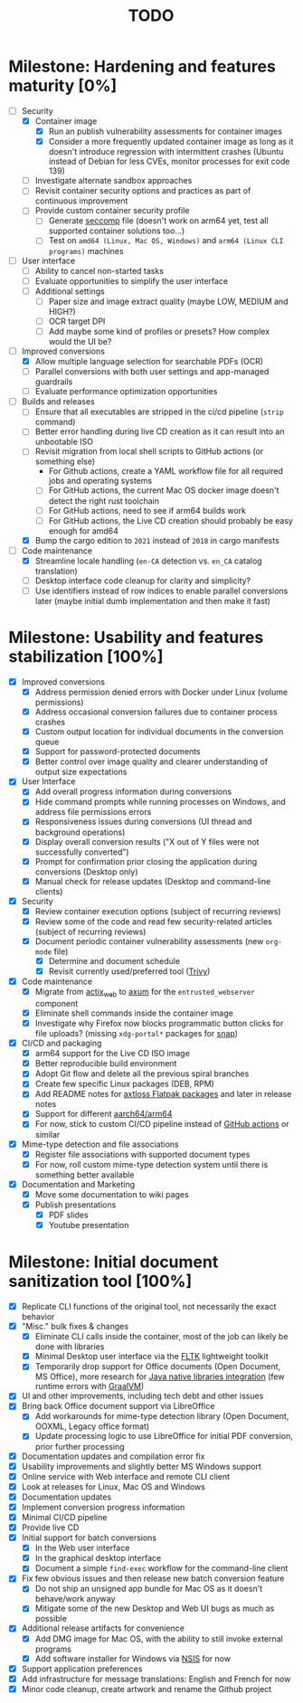 #+TITLE: TODO

* Milestone: Hardening and features maturity [0%]

- [-] Security
  - [X] Container image
    - [X] Run an publish vulnerability assessments for container images
    - [X] Consider a more frequently updated container image as long as it doesn't introduce regression with intermittent crashes (Ubuntu instead of Debian for less CVEs, monitor processes for exit code 139)
  - [ ] Investigate alternate sandbox approaches
  - [ ] Revisit container security options and practices as part of continuous improvement
  - [ ] Provide custom container security profile
    - [ ] Generate [[https://docs.docker.com/engine/security/seccomp/][seccomp]] file (doesn't work on arm64 yet, test all supported container solutions too...)
    - [ ] Test on =amd64 (Linux, Mac OS, Windows)= and =arm64 (Linux CLI programs)= machines
- [ ] User interface
  - [ ] Ability to cancel non-started tasks
  - [ ] Evaluate opportunities to simplify the user interface
  - [ ] Additional settings
    - [ ] Paper size and image extract quality (maybe LOW, MEDIUM and HIGH?)
    - [ ] OCR target DPI
    - [ ] Add maybe some kind of profiles or presets? How complex would the UI be?
- [-] Improved conversions
  - [X] Allow multiple language selection for searchable PDFs (OCR)
  - [ ] Parallel conversions with both user settings and app-managed guardrails
  - [ ] Evaluate performance optimization opportunities
- [-] Builds and releases
  - [ ] Ensure that all executables are stripped in the ci/cd pipeline (=strip= command)    
  - [ ] Better error handling during live CD creation as it can result into an unbootable ISO
  - [ ] Revisit migration from local shell scripts to GitHub actions (or something else)
    - For Github actions, create a YAML workflow file for all required jobs and operating systems
    - [ ] For GitHub actions, the current Mac OS docker image doesn't detect the right rust toolchain
    - [ ] For GitHub actions, need to see if arm64 builds work
    - [ ] For GitHub actions, the Live CD creation should probably be easy enough for amd64
  - [X] Bump the cargo edition to =2021= instead of =2018= in cargo manifests
- [-] Code maintenance
  - [X] Streamline locale handling (=en-CA= detection vs. =en_CA= catalog translation)
  - [ ] Desktop interface code cleanup for clarity and simplicity?
  - [ ] Use identifiers instead of row indices to enable parallel conversions later (maybe initial dumb implementation and then make it fast)

* Milestone: Usability and features stabilization [100%]

- [X] Improved conversions
  - [X] Address permission denied errors with Docker under Linux (volume permissions)
  - [X] Address occasional conversion failures due to container process crashes
  - [X] Custom output location for individual documents in the conversion queue
  - [X] Support for password-protected documents
  - [X] Better control over image quality and clearer understanding of output size expectations
- [X] User Interface
  - [X] Add overall progress information during conversions
  - [X] Hide command prompts while running processes on Windows, and address file permissions errors
  - [X] Responsiveness issues during conversions (UI thread and background operations)
  - [X] Display overall conversion results ("X out of Y files were not successfully converted")
  - [X] Prompt for confirmation prior closing the application during conversions (Desktop only)
  - [X] Manual check for release updates (Desktop and command-line clients)
- [X] Security
  - [X] Review container execution options (subject of recurring reviews)
  - [X] Review some of the code and read few security-related articles (subject of recurring reviews)
  - [X] Document periodic container vulnerability assessments (new =org-mode= file)
    - [X] Determine and document schedule
    - [X] Revisit currently used/preferred tool ([[https://trivy.dev/][Trivy]])
- [X] Code maintenance
  - [X] Migrate from [[https://actix.rs/][actix_web]] to [[https://github.com/tokio-rs/axum][axum]] for the =entrusted_webserver= component
  - [X] Eliminate shell commands inside the container image
  - [X] Investigate why Firefox now blocks programmatic button clicks for file uploads? (missing =xdg-portal*= packages for [[https://snapcraft.io/about][snap]])
- [X] CI/CD and packaging
  - [X] arm64 support for the Live CD ISO image
  - [X] Better reproducible build environment
  - [X] Adopt Git flow and delete all the previous spiral branches
  - [X] Create few specific Linux packages (DEB, RPM)
  - [X] Add README notes for [[https://github.com/axtloss/flatpaks][axtloss Flatpak packages]] and later in release notes
  - [X] Support for different [[https://en.wikipedia.org/wiki/AArch64][aarch64/arm64]]
  - [X] For now, stick to custom CI/CD pipeline instead of [[https://github.com/features/actions][GitHub actions]] or similar
- [X] Mime-type detection and file associations
  - [X] Register file associations with supported document types
  - [X] For now, roll custom mime-type detection system until there is something better available
- [X] Documentation and Marketing
  - [X] Move some documentation to wiki pages
  - [X] Publish presentations
    - [X] PDF slides
    - [X] Youtube presentation

* Milestone: Initial document sanitization tool [100%]

- [X] Replicate CLI functions of the original tool, not necessarily the exact behavior
- [X] "Misc." bulk fixes & changes
  - [X] Eliminate CLI calls inside the container, most of the job can likely be done with libraries
  - [X] Minimal Desktop user interface via the [[https://github.com/fltk-rs/fltk-rs][FLTK]] lightweight toolkit
  - [X] Temporarily drop support for Office documents (Open Document, MS Office), more research for [[https://github.com/rimerosolutions/rust-calls-java][Java native libraries integration]] (few runtime errors with [[https://www.oracle.com/java/graalvm/][GraalVM]])
- [X] UI and other improvements, including tech debt and other issues
- [X] Bring back Office document support via LibreOffice
  - [X] Add workarounds for mime-type detection library (Open Document, OOXML, Legacy office format)
  - [X] Update processing logic to use LibreOffice for initial PDF conversion, prior further processing
- [X] Documentation updates and compilation error fix
- [X] Usability improvements and slightly better MS Windows support
- [X] Online service with Web interface and remote CLI client
- [X] Look at releases for Linux, Mac OS and Windows
- [X] Documentation updates
- [X] Implement conversion progress information
- [X] Minimal CI/CD pipeline
- [X] Provide live CD
- [X] Initial support for batch conversions
  - [X] In the Web user interface
  - [X] In the graphical desktop interface
  - [X] Document a simple =find-exec= workflow for the command-line client
- [X] Fix few obvious issues and then release new batch conversion feature
  - [X] Do not ship an unsigned app bundle for Mac OS as it doesn't behave/work anyway
  - [X] Mitigate some of the new Desktop and Web UI bugs as much as possible
- [X] Additional release artifacts for convenience
  - [X] Add DMG image for Mac OS, with the ability to still invoke external programs
  - [X] Add software installer for Windows via [[https://nsis.sourceforge.io/Main_Page][NSIS]] for now
- [X] Support application preferences
- [X] Add infrastructure for message translations: English and French for now
- [X] Minor code cleanup, create artwork and rename the Github project
